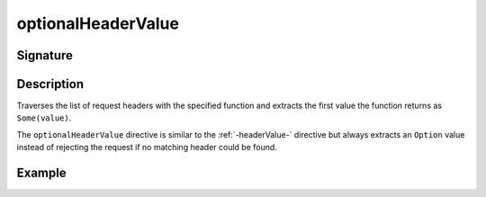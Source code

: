 .. _-optionalHeaderValue-:

optionalHeaderValue
===================

Signature
---------

.. includecode2:: /../../akka-http/src/main/scala/akka/http/scaladsl/server/directives/HeaderDirectives.scala
   :snippet: optionalHeaderValue

Description
-----------
Traverses the list of request headers with the specified function and extracts the first value the function returns as
``Some(value)``.

The ``optionalHeaderValue`` directive is similar to the :ref:`-headerValue-` directive but always extracts an ``Option``
value instead of rejecting the request if no matching header could be found.

Example
-------

.. includecode2:: ../../../../code/docs/http/scaladsl/server/directives/HeaderDirectivesExamplesSpec.scala
   :snippet: optionalHeaderValue-0
